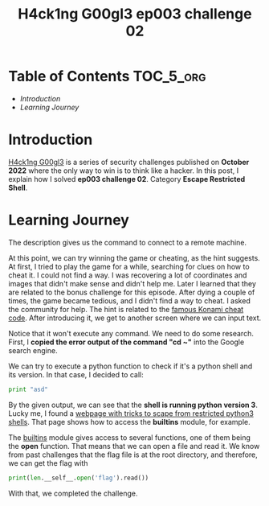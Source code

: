 #+title: H4ck1ng G00gl3 ep003 challenge 02
#+description: todo
#+publishdate: 2022-11-13


* Table of Contents                                               :TOC_5_org:
- [[Introduction][Introduction]]
- [[Learning Journey][Learning Journey]]

* Introduction

[[https://h4ck1ng.google/][H4ck1ng G00gl3]] is a series of security challenges published on *October 2022* where the only way to win is to think like a hacker. In this post, I explain how I solved *ep003 challenge 02*. Category *Escape Restricted Shell*.

* Learning Journey

#+attr_html: :class centered-image
[[/images/h4ck1ng00gl3/ep003ch02/intro.png]]

The description gives us the command to connect to a remote machine.

#+attr_html: :class centered-image
[[/images/h4ck1ng00gl3/ep003ch02/greeting.png]]

#+attr_html: :width 1000px
#+attr_html: :class centered-image
[[/images/h4ck1ng00gl3/ep003ch02/game.png]]

At this point, we can try winning the game or cheating, as the hint suggests. At first, I tried to play the game for a while, searching for clues on how to cheat it. I could not find a way. I was recovering a lot of coordinates and images that didn't make sense and didn't help me. Later I learned that they are related to the bonus challenge for this episode. After dying a couple of times, the game became tedious, and I didn't find a way to cheat. I asked the community for help. The hint is related to the [[https://www.digitaltrends.com/gaming/famous-cheat-codes-in-video-games/#:~:text=In%20its%20most%20famous%20form,a%20cakewalk%20with%20the%20code][famous Konami cheat code]]. After introducing it, we get to another screen where we can input text.

#+attr_html: :class centered-image
[[/images/h4ck1ng00gl3/ep003ch02/cd-home.png]]

Notice that it won't execute any command. We need to do some research. First, I *copied the error output of the command "cd ~"* into the Google search engine.

#+attr_html: :class centered-image
[[/images/h4ck1ng00gl3/ep003ch02/shell-may-be-python.png]]

We can try to execute a python function to check if it's a python shell and its version. In that case, I decided to call:

#+begin_src python
print "asd"
#+end_src

#+attr_html: :class centered-image
[[/images/h4ck1ng00gl3/ep003ch02/shell-is-python3.png]]

By the given output, we can see that the *shell is running python version 3*. Lucky me, I found a [[https://book.hacktricks.xyz/generic-methodologies-and-resources/python/bypass-python-sandboxes#python3][webpage with tricks to scape from restricted python3 shells]]. That page shows how to access the *builtins* module, for example.

#+attr_html: :class centered-image
[[/images/h4ck1ng00gl3/ep003ch02/print-len-self.png]]

The [[https://docs.python.org/3/library/builtins.html][builtins]] module gives access to several functions, one of them being the *open* function. That means that we can open a file and read it. We know from past challenges that the flag file is at the root directory, and therefore, we can get the flag with

#+begin_src python
print(len.__self__.open('flag').read())
#+end_src

With that, we completed the challenge.

#+attr_html: :class centered-image
[[/images/h4ck1ng00gl3/ep003ch02/intro.png]]
